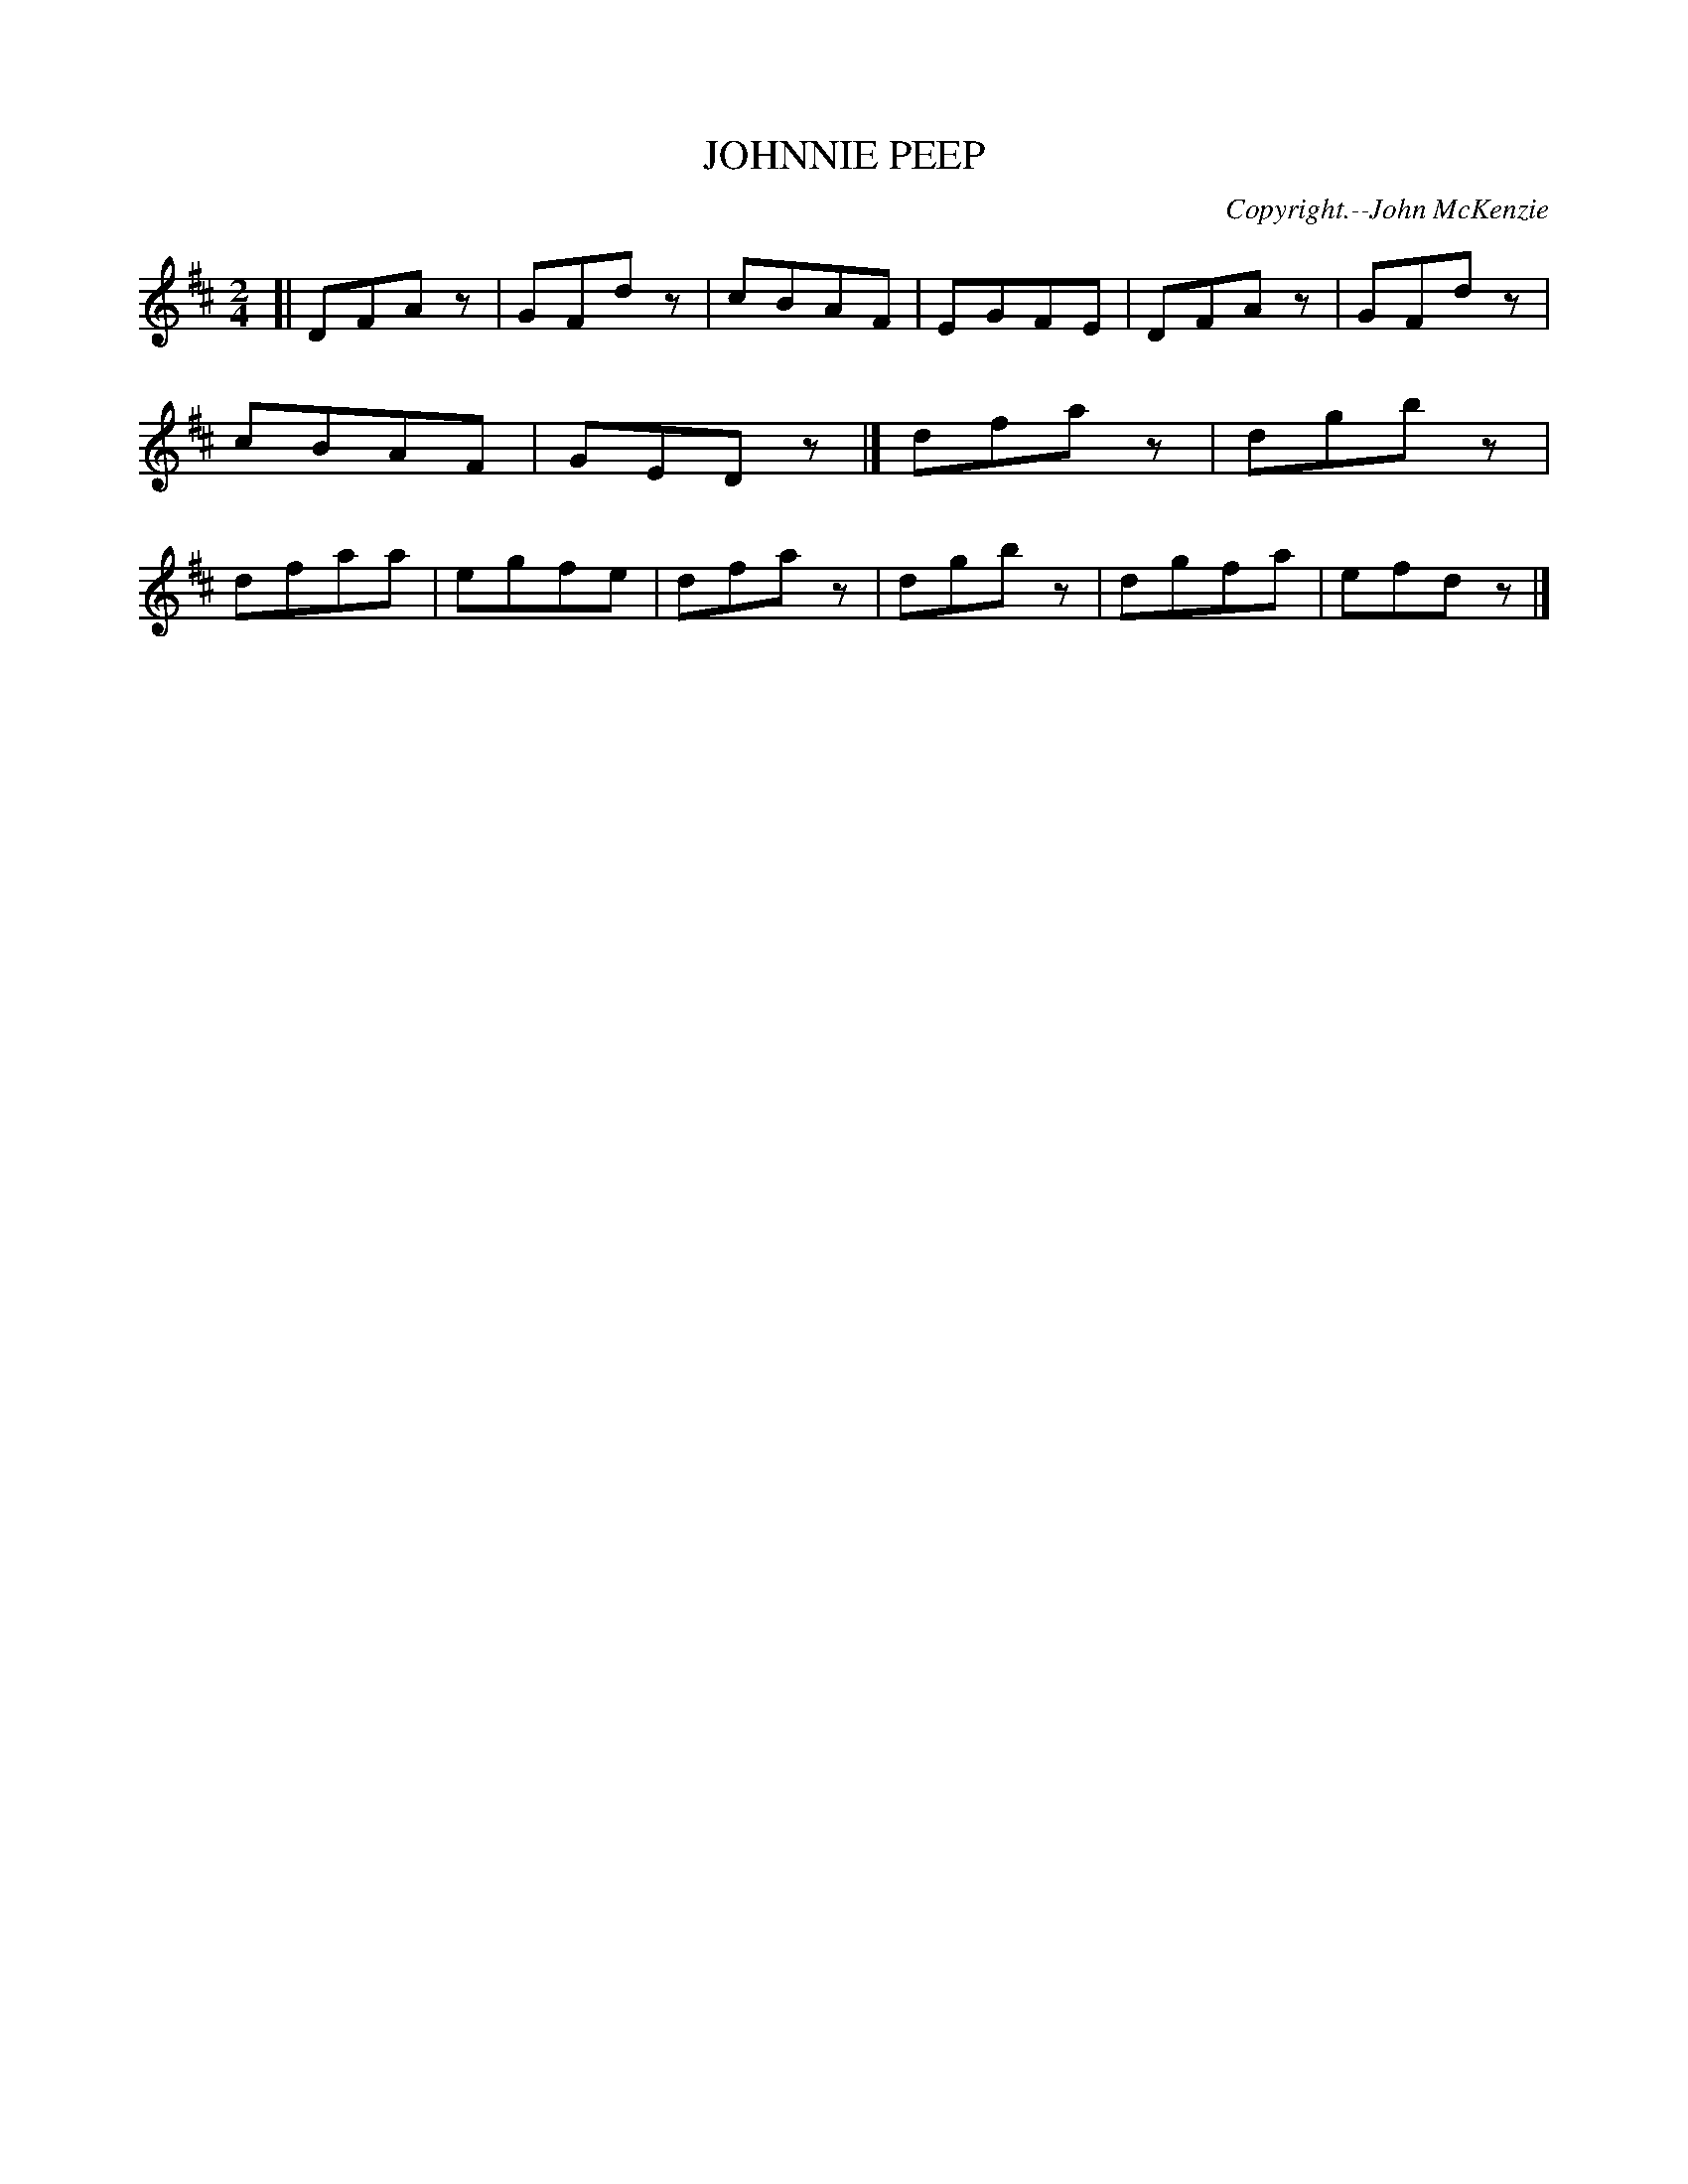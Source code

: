 X: 21503
T: JOHNNIE PEEP
C: Copyright.--John McKenzie
%R: march, reel
B: W. Hamilton "Universal Tune-Book" Vol. 2 Glasgow 1846 p.150 #3
S: http://s3-eu-west-1.amazonaws.com/itma.dl.printmaterial/book_pdfs/hamiltonvol2web.pdf
Z: 2016 John Chambers <jc:trillian.mit.edu>
M: 2/4
L: 1/8
K: D
% - - - - - - - - - - - - - - - - - - - - - - - - -
[|\
DFAz | GFdz | cBAF | EGFE |\
DFAz | GFdz | cBAF | GEDz |]\
dfaz | dgbz | dfaa | egfe |\
dfaz | dgbz | dgfa | efdz |]
% - - - - - - - - - - - - - - - - - - - - - - - - -
